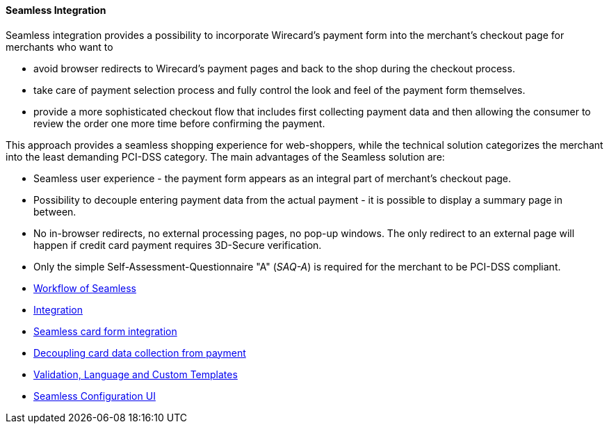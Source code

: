 [#Seamless]
==== Seamless Integration

Seamless integration provides a possibility to incorporate Wirecard's
payment form into the merchant's checkout page for merchants who want to

- avoid browser redirects to Wirecard's payment pages and back to the
shop during the checkout process.
- take care of payment selection process and fully control the look and
feel of the payment form themselves.
- provide a more sophisticated checkout flow that includes
first collecting payment data and then allowing the consumer to review
the order one more time before confirming the payment.

//-

This approach provides a seamless shopping experience for web-shoppers,
while the technical solution categorizes the merchant into the least
demanding PCI-DSS category. The main advantages of the Seamless solution
are:

- Seamless user experience - the payment form appears as an integral
part of merchant's checkout page.
- Possibility to decouple entering payment data from the actual payment - 
it is possible to display a summary page in between.
- No in-browser redirects, no external processing pages, no pop-up
windows. The only redirect to an external page will happen if credit
card payment requires 3D-Secure verification.
- Only the simple Self-Assessment-Questionnaire "A" (_SAQ-A_) is required
for the merchant to be PCI-DSS compliant.

//-

- <<Seamless_Workflow, Workflow of Seamless>>
- <<Seamless_Integration, Integration>>
- <<Seamless_CardFormIntegration, Seamless card form integration>>
- <<Seamless_DecouplingCardData, Decoupling card data collection from payment>>
- <<Seamless_ValidationLanguagesCustomTemplates, Validation, Language and Custom Templates>>
- <<Seamless_ConfigurationUI, Seamless Configuration UI>>

//-
